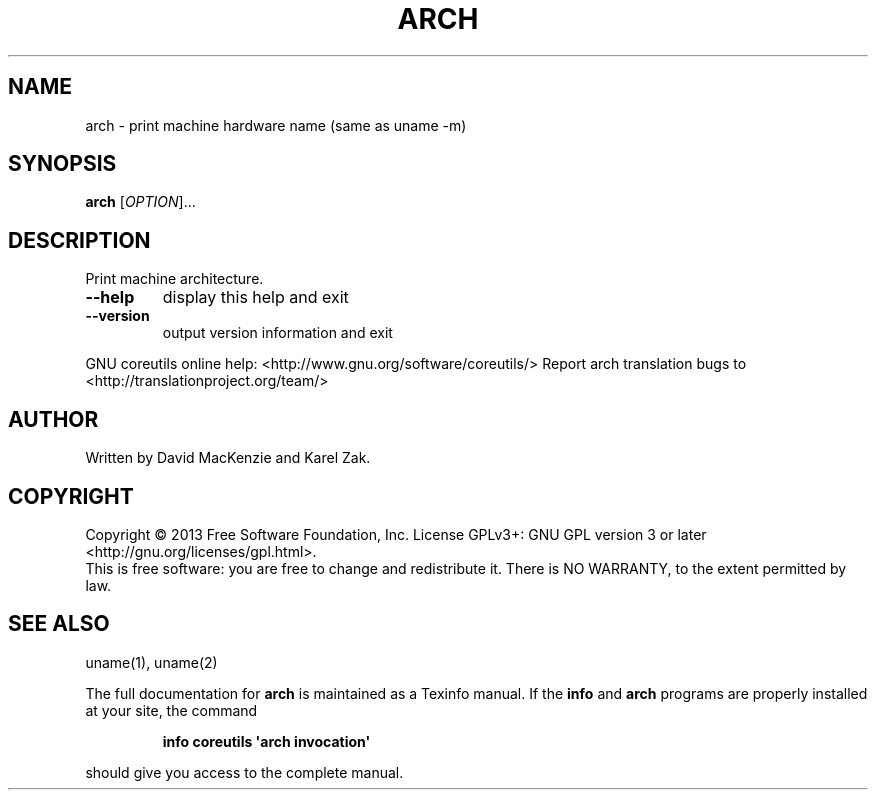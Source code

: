 .\" DO NOT MODIFY THIS FILE!  It was generated by help2man 1.43.3.
.TH ARCH "1" "July 2014" "GNU coreutils 8.22" "User Commands"
.SH NAME
arch \- print machine hardware name (same as uname -m)
.SH SYNOPSIS
.B arch
[\fIOPTION\fR]...
.SH DESCRIPTION
.\" Add any additional description here
.PP
Print machine architecture.
.TP
\fB\-\-help\fR
display this help and exit
.TP
\fB\-\-version\fR
output version information and exit
.PP
GNU coreutils online help: <http://www.gnu.org/software/coreutils/>
Report arch translation bugs to <http://translationproject.org/team/>
.SH AUTHOR
Written by David MacKenzie and Karel Zak.
.SH COPYRIGHT
Copyright \(co 2013 Free Software Foundation, Inc.
License GPLv3+: GNU GPL version 3 or later <http://gnu.org/licenses/gpl.html>.
.br
This is free software: you are free to change and redistribute it.
There is NO WARRANTY, to the extent permitted by law.
.SH "SEE ALSO"
uname(1), uname(2)
.PP
The full documentation for
.B arch
is maintained as a Texinfo manual.  If the
.B info
and
.B arch
programs are properly installed at your site, the command
.IP
.B info coreutils \(aqarch invocation\(aq
.PP
should give you access to the complete manual.
